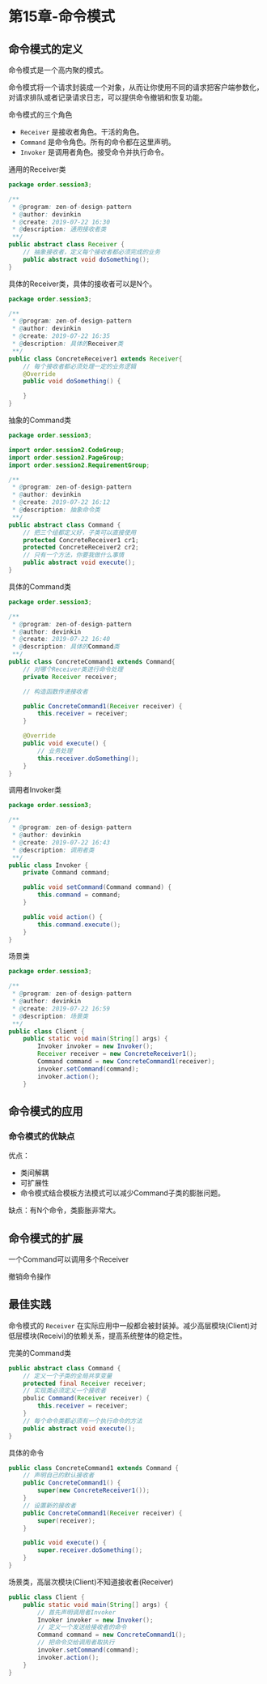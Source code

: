 * 第15章-命令模式
** 命令模式的定义
   命令模式是一个高内聚的模式。

   命令模式将一个请求封装成一个对象，从而让你使用不同的请求把客户端参数化，对请求排队或者记录请求日志，可以提供命令撤销和恢复功能。

   命令模式的三个角色
   - =Receiver= 是接收者角色。干活的角色。
   - =Command= 是命令角色。所有的命令都在这里声明。
   - =Invoker= 是调用者角色。接受命令并执行命令。

   通用的Receiver类
   #+begin_src java
     package order.session3;

     /**
      ,* @program: zen-of-design-pattern
      ,* @author: devinkin
      ,* @create: 2019-07-22 16:30
      ,* @description: 通用接收者类
      ,**/
     public abstract class Receiver {
         // 抽象接收者，定义每个接收者都必须完成的业务
         public abstract void doSomething();
     }
   #+end_src

   具体的Receiver类，具体的接收者可以是N个。
   #+begin_src java
     package order.session3;

     /**
      ,* @program: zen-of-design-pattern
      ,* @author: devinkin
      ,* @create: 2019-07-22 16:35
      ,* @description: 具体的Receiver类
      ,**/
     public class ConcreteReceiver1 extends Receiver{
         // 每个接收者都必须处理一定的业务逻辑
         @Override
         public void doSomething() {

         }
     }
   #+end_src

   抽象的Command类
   #+begin_src java
     package order.session3;

     import order.session2.CodeGroup;
     import order.session2.PageGroup;
     import order.session2.RequirementGroup;

     /**
      ,* @program: zen-of-design-pattern
      ,* @author: devinkin
      ,* @create: 2019-07-22 16:12
      ,* @description: 抽象命令类
      ,**/
     public abstract class Command {
         // 把三个组都定义好，子类可以直接使用
         protected ConcreteReceiver1 cr1;
         protected ConcreteReceiver2 cr2;
         // 只有一个方法，你要我做什么事情
         public abstract void execute();
     }
   #+end_src

   具体的Command类
   #+begin_src java
     package order.session3;

     /**
      ,* @program: zen-of-design-pattern
      ,* @author: devinkin
      ,* @create: 2019-07-22 16:40
      ,* @description: 具体的Command类
      ,**/
     public class ConcreteCommand1 extends Command{
         // 对哪个Receiver类进行命令处理
         private Receiver receiver;

         // 构造函数传递接收者

         public ConcreteCommand1(Receiver receiver) {
             this.receiver = receiver;
         }

         @Override
         public void execute() {
             // 业务处理
             this.receiver.doSomething();
         }
     }
   #+end_src

   调用者Invoker类
   #+begin_src java
     package order.session3;

     /**
      ,* @program: zen-of-design-pattern
      ,* @author: devinkin
      ,* @create: 2019-07-22 16:43
      ,* @description: 调用者类
      ,**/
     public class Invoker {
         private Command command;

         public void setCommand(Command command) {
             this.command = command;
         }

         public void action() {
             this.command.execute();
         }
     }
   #+end_src

   场景类
   #+begin_src java
     package order.session3;

     /**
      ,* @program: zen-of-design-pattern
      ,* @author: devinkin
      ,* @create: 2019-07-22 16:59
      ,* @description: 场景类
      ,**/
     public class Client {
         public static void main(String[] args) {
             Invoker invoker = new Invoker();
             Receiver receiver = new ConcreteReceiver1();
             Command command = new ConcreteCommand1(receiver);
             invoker.setCommand(command);
             invoker.action();
         }
     
   #+end_src

** 命令模式的应用
*** 命令模式的优缺点
    优点：
    - 类间解耦
    - 可扩展性
    - 命令模式结合模板方法模式可以减少Command子类的膨胀问题。
     
    缺点：有N个命令，类膨胀非常大。

** 命令模式的扩展
   一个Command可以调用多个Receiver

   撤销命令操作


** 最佳实践
   命令模式的 =Receiver= 在实际应用中一般都会被封装掉。减少高层模块(Client)对低层模块(Receivi)的依赖关系，提高系统整体的稳定性。

   完美的Command类
   #+begin_src java
     public abstract class Command {
         // 定义一个子类的全局共享变量
         protected final Receiver receiver;
         // 实现类必须定义一个接收者
         pbulic Command(Receiver receiver) {
             this.receiver = receiver;
         }
         // 每个命令类都必须有一个执行命令的方法
         public abstract void execute();
     }
   #+end_src

   具体的命令
   #+begin_src java
     public class ConcreteCommand1 extends Command {
         // 声明自己的默认接收者
         public ConcreteCommand1() {
             super(new ConcreteReceiver1());
         }
         // 设置新的接收者
         public ConcreteCommand1(Receiver receiver) {
             super(receiver);
         }

         public void execute() {
             super.receiver.doSomething();
         }
     }
   #+end_src

   场景类，高层次模块(Client)不知道接收者(Receiver)
   #+begin_src java
     public class Client {
         public static void main(String[] args) {
             // 首先声明调用者Invoker
             Invoker invoker = new Invoker();
             // 定义一个发送给接收者的命令
             Command command = new ConcreteCommand1();
             // 把命令交给调用者取执行
             invoker.setCommand(command);
             invoker.action();
         }
     }
   #+end_src
